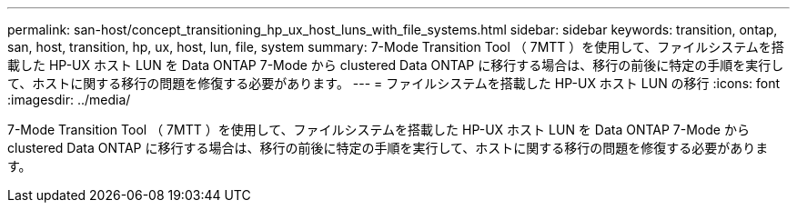 ---
permalink: san-host/concept_transitioning_hp_ux_host_luns_with_file_systems.html 
sidebar: sidebar 
keywords: transition, ontap, san, host, transition, hp, ux, host, lun, file, system 
summary: 7-Mode Transition Tool （ 7MTT ）を使用して、ファイルシステムを搭載した HP-UX ホスト LUN を Data ONTAP 7-Mode から clustered Data ONTAP に移行する場合は、移行の前後に特定の手順を実行して、ホストに関する移行の問題を修復する必要があります。 
---
= ファイルシステムを搭載した HP-UX ホスト LUN の移行
:icons: font
:imagesdir: ../media/


[role="lead"]
7-Mode Transition Tool （ 7MTT ）を使用して、ファイルシステムを搭載した HP-UX ホスト LUN を Data ONTAP 7-Mode から clustered Data ONTAP に移行する場合は、移行の前後に特定の手順を実行して、ホストに関する移行の問題を修復する必要があります。
